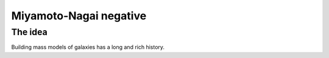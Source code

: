 Miyamoto-Nagai negative
=======================

The idea
--------

Building mass models of galaxies has a long and rich history. 

